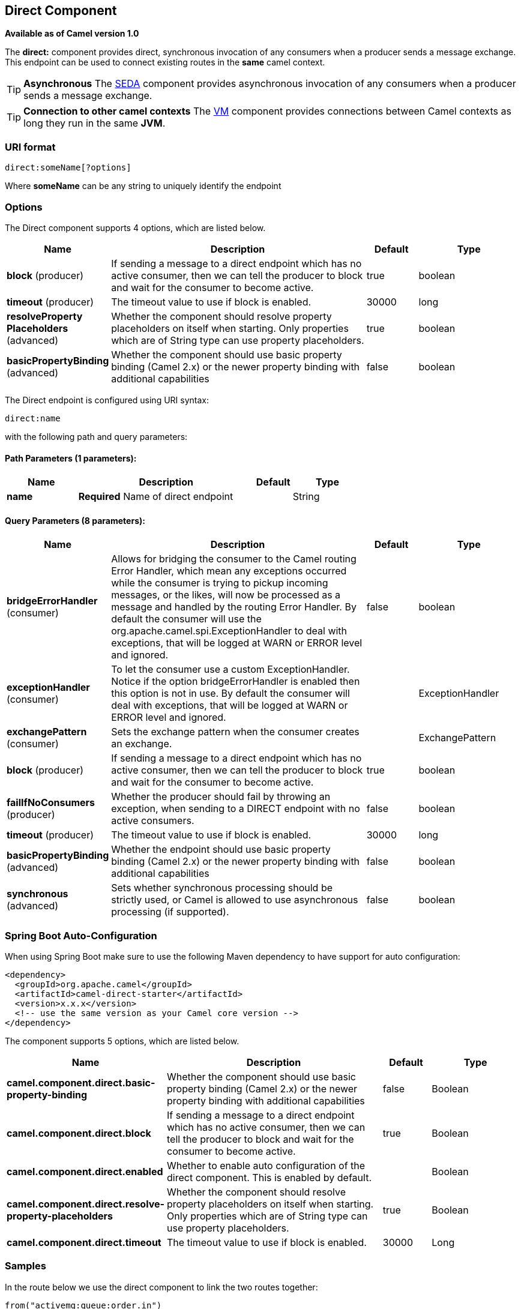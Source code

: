 [[direct-component]]
== Direct Component

*Available as of Camel version 1.0*

The *direct:* component provides direct, synchronous invocation of any
consumers when a producer sends a message exchange. +
 This endpoint can be used to connect existing routes in the *same*
camel context.

TIP: *Asynchronous*
The <<seda-component,SEDA>> component provides asynchronous invocation of
any consumers when a producer sends a message exchange.

TIP: *Connection to other camel contexts*
The <<vm-component,VM>> component provides connections between Camel
contexts as long they run in the same *JVM*.

=== URI format

[source]
----
direct:someName[?options]
----

Where *someName* can be any string to uniquely identify the endpoint

=== Options



// component options: START
The Direct component supports 4 options, which are listed below.



[width="100%",cols="2,5,^1,2",options="header"]
|===
| Name | Description | Default | Type
| *block* (producer) | If sending a message to a direct endpoint which has no active consumer, then we can tell the producer to block and wait for the consumer to become active. | true | boolean
| *timeout* (producer) | The timeout value to use if block is enabled. | 30000 | long
| *resolveProperty Placeholders* (advanced) | Whether the component should resolve property placeholders on itself when starting. Only properties which are of String type can use property placeholders. | true | boolean
| *basicPropertyBinding* (advanced) | Whether the component should use basic property binding (Camel 2.x) or the newer property binding with additional capabilities | false | boolean
|===
// component options: END




// endpoint options: START
The Direct endpoint is configured using URI syntax:

----
direct:name
----

with the following path and query parameters:

==== Path Parameters (1 parameters):


[width="100%",cols="2,5,^1,2",options="header"]
|===
| Name | Description | Default | Type
| *name* | *Required* Name of direct endpoint |  | String
|===


==== Query Parameters (8 parameters):


[width="100%",cols="2,5,^1,2",options="header"]
|===
| Name | Description | Default | Type
| *bridgeErrorHandler* (consumer) | Allows for bridging the consumer to the Camel routing Error Handler, which mean any exceptions occurred while the consumer is trying to pickup incoming messages, or the likes, will now be processed as a message and handled by the routing Error Handler. By default the consumer will use the org.apache.camel.spi.ExceptionHandler to deal with exceptions, that will be logged at WARN or ERROR level and ignored. | false | boolean
| *exceptionHandler* (consumer) | To let the consumer use a custom ExceptionHandler. Notice if the option bridgeErrorHandler is enabled then this option is not in use. By default the consumer will deal with exceptions, that will be logged at WARN or ERROR level and ignored. |  | ExceptionHandler
| *exchangePattern* (consumer) | Sets the exchange pattern when the consumer creates an exchange. |  | ExchangePattern
| *block* (producer) | If sending a message to a direct endpoint which has no active consumer, then we can tell the producer to block and wait for the consumer to become active. | true | boolean
| *failIfNoConsumers* (producer) | Whether the producer should fail by throwing an exception, when sending to a DIRECT endpoint with no active consumers. | false | boolean
| *timeout* (producer) | The timeout value to use if block is enabled. | 30000 | long
| *basicPropertyBinding* (advanced) | Whether the endpoint should use basic property binding (Camel 2.x) or the newer property binding with additional capabilities | false | boolean
| *synchronous* (advanced) | Sets whether synchronous processing should be strictly used, or Camel is allowed to use asynchronous processing (if supported). | false | boolean
|===
// endpoint options: END

// spring-boot-auto-configure options: START
=== Spring Boot Auto-Configuration

When using Spring Boot make sure to use the following Maven dependency to have support for auto configuration:

[source,xml]
----
<dependency>
  <groupId>org.apache.camel</groupId>
  <artifactId>camel-direct-starter</artifactId>
  <version>x.x.x</version>
  <!-- use the same version as your Camel core version -->
</dependency>
----


The component supports 5 options, which are listed below.



[width="100%",cols="2,5,^1,2",options="header"]
|===
| Name | Description | Default | Type
| *camel.component.direct.basic-property-binding* | Whether the component should use basic property binding (Camel 2.x) or the newer property binding with additional capabilities | false | Boolean
| *camel.component.direct.block* | If sending a message to a direct endpoint which has no active consumer, then we can tell the producer to block and wait for the consumer to become active. | true | Boolean
| *camel.component.direct.enabled* | Whether to enable auto configuration of the direct component. This is enabled by default. |  | Boolean
| *camel.component.direct.resolve-property-placeholders* | Whether the component should resolve property placeholders on itself when starting. Only properties which are of String type can use property placeholders. | true | Boolean
| *camel.component.direct.timeout* | The timeout value to use if block is enabled. | 30000 | Long
|===
// spring-boot-auto-configure options: END

=== Samples

In the route below we use the direct component to link the two routes
together:

[source,java]
----
from("activemq:queue:order.in")
    .to("bean:orderServer?method=validate")
    .to("direct:processOrder");

from("direct:processOrder")
    .to("bean:orderService?method=process")
    .to("activemq:queue:order.out");
----

And the sample using spring DSL:

[source,xml]
----
<route>
 <from uri="activemq:queue:order.in"/>
 <to uri="bean:orderService?method=validate"/>
 <to uri="direct:processOrder"/>
</route>

<route>
 <from uri="direct:processOrder"/>
 <to uri="bean:orderService?method=process"/>
 <to uri="activemq:queue:order.out"/>
</route>
----

See also samples from the <<seda-component,SEDA>> component, how they can
be used together.

=== See Also

* <<seda-component,SEDA>>
* <<vm-component,VM>>
